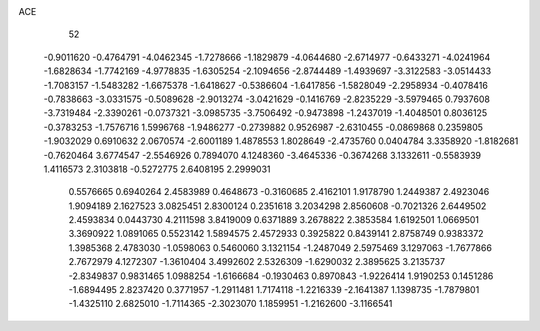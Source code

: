 ACE 
   52
  -0.9011620  -0.4764791  -4.0462345  -1.7278666  -1.1829879  -4.0644680
  -2.6714977  -0.6433271  -4.0241964  -1.6828634  -1.7742169  -4.9778835
  -1.6305254  -2.1094656  -2.8744489  -1.4939697  -3.3122583  -3.0514433
  -1.7083157  -1.5483282  -1.6675378  -1.6418627  -0.5386604  -1.6417856
  -1.5828049  -2.2958934  -0.4078416  -0.7838663  -3.0331575  -0.5089628
  -2.9013274  -3.0421629  -0.1416769  -2.8235229  -3.5979465   0.7937608
  -3.7319484  -2.3390261  -0.0737321  -3.0985735  -3.7506492  -0.9473898
  -1.2437019  -1.4048501   0.8036125  -0.3783253  -1.7576716   1.5996768
  -1.9486277  -0.2739882   0.9526987  -2.6310455  -0.0869868   0.2359805
  -1.9032029   0.6910632   2.0670574  -2.6001189   1.4878553   1.8028649
  -2.4735760   0.0404784   3.3358920  -1.8182681  -0.7620464   3.6774547
  -2.5546926   0.7894070   4.1248360  -3.4645336  -0.3674268   3.1332611
  -0.5583939   1.4116573   2.3103818  -0.5272775   2.6408195   2.2999031
   0.5576665   0.6940264   2.4583989   0.4648673  -0.3160685   2.4162101
   1.9178790   1.2449387   2.4923046   1.9094189   2.1627523   3.0825451
   2.8300124   0.2351618   3.2034298   2.8560608  -0.7021326   2.6449502
   2.4593834   0.0443730   4.2111598   3.8419009   0.6371889   3.2678822
   2.3853584   1.6192501   1.0669501   3.3690922   1.0891065   0.5523142
   1.5894575   2.4572933   0.3925822   0.8439141   2.8758749   0.9383372
   1.3985368   2.4783030  -1.0598063   0.5460060   3.1321154  -1.2487049
   2.5975469   3.1297063  -1.7677866   2.7672979   4.1272307  -1.3610404
   3.4992602   2.5326309  -1.6290032   2.3895625   3.2135737  -2.8349837
   0.9831465   1.0988254  -1.6166684  -0.1930463   0.8970843  -1.9226414
   1.9190253   0.1451286  -1.6894495   2.8237420   0.3771957  -1.2911481
   1.7174118  -1.2216339  -2.1641387   1.1398735  -1.7879801  -1.4325110
   2.6825010  -1.7114365  -2.3023070   1.1859951  -1.2162600  -3.1166541
